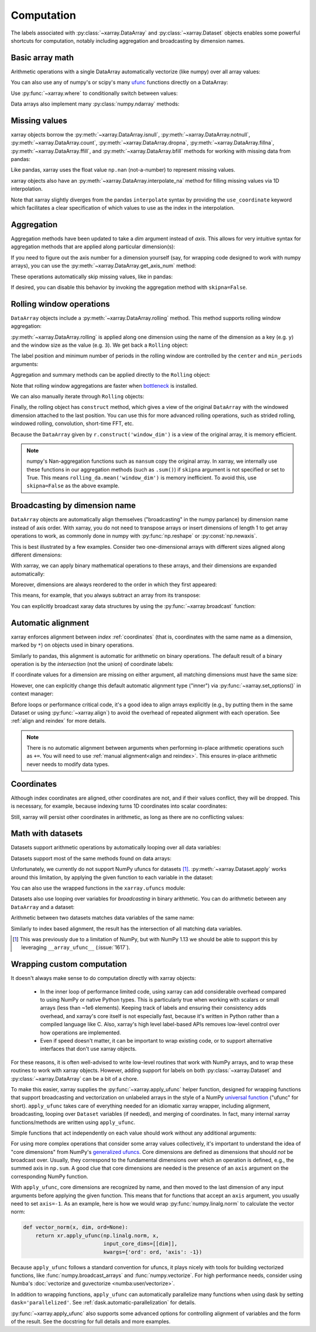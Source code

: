 .. _comput:

###########
Computation
###########

The labels associated with :py:class:`~xarray.DataArray` and
:py:class:`~xarray.Dataset` objects enables some powerful shortcuts for
computation, notably including aggregation and broadcasting by dimension
names.

Basic array math
================

Arithmetic operations with a single DataArray automatically vectorize (like
numpy) over all array values:

.. ipython:: python
   :suppress:

    import numpy as np
    import pandas as pd
    import xarray as xr
    np.random.seed(123456)

.. ipython:: python

    arr = xr.DataArray(np.random.RandomState(0).randn(2, 3),
                       [('x', ['a', 'b']), ('y', [10, 20, 30])])
    arr - 3
    abs(arr)

You can also use any of numpy's or scipy's many `ufunc`__ functions directly on
a DataArray:

__ http://docs.scipy.org/doc/numpy/reference/ufuncs.html

.. ipython:: python

    np.sin(arr)

Use :py:func:`~xarray.where` to conditionally switch between values:

.. ipython:: python

    xr.where(arr > 0, 'positive', 'negative')

Data arrays also implement many :py:class:`numpy.ndarray` methods:

.. ipython:: python

    arr.round(2)
    arr.T

.. _missing_values:

Missing values
==============

xarray objects borrow the :py:meth:`~xarray.DataArray.isnull`,
:py:meth:`~xarray.DataArray.notnull`, :py:meth:`~xarray.DataArray.count`,
:py:meth:`~xarray.DataArray.dropna`, :py:meth:`~xarray.DataArray.fillna`,
:py:meth:`~xarray.DataArray.ffill`, and :py:meth:`~xarray.DataArray.bfill`
methods for working with missing data from pandas:

.. ipython:: python

    x = xr.DataArray([0, 1, np.nan, np.nan, 2], dims=['x'])
    x.isnull()
    x.notnull()
    x.count()
    x.dropna(dim='x')
    x.fillna(-1)
    x.ffill()
    x.bfill()

Like pandas, xarray uses the float value ``np.nan`` (not-a-number) to represent
missing values.

xarray objects also have an :py:meth:`~xarray.DataArray.interpolate_na` method
for filling missing values via 1D interpolation.

.. ipython:: python

    x = xr.DataArray([0, 1, np.nan, np.nan, 2], dims=['x'],
                     coords={'xx': xr.Variable('x', [0, 1, 1.1, 1.9, 3])})
    x.interpolate_na(dim='x', method='linear', use_coordinate='xx')

Note that xarray slightly diverges from the pandas ``interpolate`` syntax by
providing the ``use_coordinate`` keyword which facilitates a clear specification
of which values to use as the index in the interpolation.

Aggregation
===========

Aggregation methods have been updated to take a `dim` argument instead of
`axis`. This allows for very intuitive syntax for aggregation methods that are
applied along particular dimension(s):

.. ipython:: python

    arr.sum(dim='x')
    arr.std(['x', 'y'])
    arr.min()


If you need to figure out the axis number for a dimension yourself (say,
for wrapping code designed to work with numpy arrays), you can use the
:py:meth:`~xarray.DataArray.get_axis_num` method:

.. ipython:: python

    arr.get_axis_num('y')

These operations automatically skip missing values, like in pandas:

.. ipython:: python

    xr.DataArray([1, 2, np.nan, 3]).mean()

If desired, you can disable this behavior by invoking the aggregation method
with ``skipna=False``.

.. _comput.rolling:

Rolling window operations
=========================

``DataArray`` objects include a :py:meth:`~xarray.DataArray.rolling` method. This
method supports rolling window aggregation:

.. ipython:: python

    arr = xr.DataArray(np.arange(0, 7.5, 0.5).reshape(3, 5),
                       dims=('x', 'y'))
    arr

:py:meth:`~xarray.DataArray.rolling` is applied along one dimension using the
name of the dimension as a key (e.g. ``y``) and the window size as the value
(e.g. ``3``).  We get back a ``Rolling`` object:

.. ipython:: python

    arr.rolling(y=3)

The label position and minimum number of periods in the rolling window are
controlled by the ``center`` and ``min_periods`` arguments:

.. ipython:: python

    arr.rolling(y=3, min_periods=2, center=True)

Aggregation and summary methods can be applied directly to the ``Rolling`` object:

.. ipython:: python

    r = arr.rolling(y=3)
    r.mean()
    r.reduce(np.std)

Note that rolling window aggregations are faster when bottleneck_ is installed.

.. _bottleneck: https://github.com/kwgoodman/bottleneck/

We can also manually iterate through ``Rolling`` objects:

.. ipython:: python

   @verbatim
   for label, arr_window in r:
      # arr_window is a view of x

Finally, the rolling object has ``construct`` method, which gives a
view of the original ``DataArray`` with the windowed dimension attached to
the last position.
You can use this for more advanced rolling operations, such as strided rolling,
windowed rolling, convolution, short-time FFT, etc.

.. ipython:: python

    rolling_da = r.construct('window_dim')
    rolling_da
    # rolling mean with 2-point stride
    rolling_da.isel(y=slice(None, None, 2)).mean('window_dim', skipna=False)

Because the ``DataArray`` given by ``r.construct('window_dim')`` is a view
of the original array, it is memory efficient.

.. note::
  numpy's Nan-aggregation functions such as ``nansum`` copy the original array.
  In xarray, we internally use these functions in our aggregation methods
  (such as ``.sum()``) if ``skipna`` argument is not specified or set to True.
  This means ``rolling_da.mean('window_dim')`` is memory inefficient.
  To avoid this, use ``skipna=False`` as the above example.


.. _compute.broadcasting:

Broadcasting by dimension name
==============================

``DataArray`` objects are automatically align themselves ("broadcasting" in
the numpy parlance) by dimension name instead of axis order. With xarray, you
do not need to transpose arrays or insert dimensions of length 1 to get array
operations to work, as commonly done in numpy with :py:func:`np.reshape` or
:py:const:`np.newaxis`.

This is best illustrated by a few examples. Consider two one-dimensional
arrays with different sizes aligned along different dimensions:

.. ipython:: python

    a = xr.DataArray([1, 2], [('x', ['a', 'b'])])
    a
    b = xr.DataArray([-1, -2, -3], [('y', [10, 20, 30])])
    b

With xarray, we can apply binary mathematical operations to these arrays, and
their dimensions are expanded automatically:

.. ipython:: python

    a * b

Moreover, dimensions are always reordered to the order in which they first
appeared:

.. ipython:: python

    c = xr.DataArray(np.arange(6).reshape(3, 2), [b['y'], a['x']])
    c
    a + c

This means, for example, that you always subtract an array from its transpose:

.. ipython:: python

    c - c.T

You can explicitly broadcast xaray data structures by using the
:py:func:`~xarray.broadcast` function:

.. ipython:: python

    a2, b2 = xr.broadcast(a, b)
    a2
    b2

.. _math automatic alignment:

Automatic alignment
===================

xarray enforces alignment between *index* :ref:`coordinates` (that is,
coordinates with the same name as a dimension, marked by ``*``) on objects used
in binary operations.

Similarly to pandas, this alignment is automatic for arithmetic on binary
operations. The default result of a binary operation is by the *intersection*
(not the union) of coordinate labels:

.. ipython:: python

    arr = xr.DataArray(np.arange(3), [('x', range(3))])
    arr + arr[:-1]

If coordinate values for a dimension are missing on either argument, all
matching dimensions must have the same size:

.. ipython:: python

    @verbatim
    In [1]: arr + xr.DataArray([1, 2], dims='x')
    ValueError: arguments without labels along dimension 'x' cannot be aligned because they have different dimension size(s) {2} than the size of the aligned dimension labels: 3


However, one can explicitly change this default automatic alignment type ("inner")
via :py:func:`~xarray.set_options()` in context manager:

.. ipython:: python

    with xr.set_options(arithmetic_join="outer"):
        arr + arr[:1]
    arr + arr[:1]

Before loops or performance critical code, it's a good idea to align arrays
explicitly (e.g., by putting them in the same Dataset or using
:py:func:`~xarray.align`) to avoid the overhead of repeated alignment with each
operation. See :ref:`align and reindex` for more details.

.. note::

    There is no automatic alignment between arguments when performing in-place
    arithmetic operations such as ``+=``. You will need to use
    :ref:`manual alignment<align and reindex>`. This ensures in-place
    arithmetic never needs to modify data types.

.. _coordinates math:

Coordinates
===========

Although index coordinates are aligned, other coordinates are not, and if their
values conflict, they will be dropped. This is necessary, for example, because
indexing turns 1D coordinates into scalar coordinates:

.. ipython:: python

    arr[0]
    arr[1]
    # notice that the scalar coordinate 'x' is silently dropped
    arr[1] - arr[0]

Still, xarray will persist other coordinates in arithmetic, as long as there
are no conflicting values:

.. ipython:: python

    # only one argument has the 'x' coordinate
    arr[0] + 1
    # both arguments have the same 'x' coordinate
    arr[0] - arr[0]

Math with datasets
==================

Datasets support arithmetic operations by automatically looping over all data
variables:

.. ipython:: python

    ds = xr.Dataset({'x_and_y': (('x', 'y'), np.random.randn(3, 5)),
                     'x_only': ('x', np.random.randn(3))},
                     coords=arr.coords)
    ds > 0

Datasets support most of the same methods found on data arrays:

.. ipython:: python

    ds.mean(dim='x')
    abs(ds)

Unfortunately, we currently do not support NumPy ufuncs for datasets [1]_.
:py:meth:`~xarray.Dataset.apply` works around this
limitation, by applying the given function to each variable in the dataset:

.. ipython:: python

    ds.apply(np.sin)

You can also use the wrapped functions in the ``xarray.ufuncs`` module:

.. ipython:: python

    import xarray.ufuncs as xu
    xu.sin(ds)

Datasets also use looping over variables for *broadcasting* in binary
arithmetic. You can do arithmetic between any ``DataArray`` and a dataset:

.. ipython:: python

    ds + arr

Arithmetic between two datasets matches data variables of the same name:

.. ipython:: python

    ds2 = xr.Dataset({'x_and_y': 0, 'x_only': 100})
    ds - ds2

Similarly to index based alignment, the result has the intersection of all
matching data variables.

.. [1] This was previously due to a limitation of NumPy, but with NumPy 1.13
       we should be able to support this by leveraging ``__array_ufunc__``
       (:issue:`1617`).

.. _comput.wrapping-custom:

Wrapping custom computation
===========================

It doesn't always make sense to do computation directly with xarray objects:

  - In the inner loop of performance limited code, using xarray can add
    considerable overhead compared to using NumPy or native Python types.
    This is particularly true when working with scalars or small arrays (less
    than ~1e6 elements). Keeping track of labels and ensuring their consistency
    adds overhead, and xarray's core itself is not especially fast, because it's
    written in Python rather than a compiled language like C. Also, xarray's
    high level label-based APIs removes low-level control over how operations
    are implemented.
  - Even if speed doesn't matter, it can be important to wrap existing code, or
    to support alternative interfaces that don't use xarray objects.

For these reasons, it is often well-advised to write low-level routines that
work with NumPy arrays, and to wrap these routines to work with xarray objects.
However, adding support for labels on both :py:class:`~xarray.Dataset` and
:py:class:`~xarray.DataArray` can be a bit of a chore.

To make this easier, xarray supplies the :py:func:`~xarray.apply_ufunc` helper
function, designed for wrapping functions that support broadcasting and
vectorization on unlabeled arrays in the style of a NumPy
`universal function <https://docs.scipy.org/doc/numpy-1.13.0/reference/ufuncs.html>`_ ("ufunc" for short).
``apply_ufunc`` takes care of everything needed for an idiomatic xarray wrapper,
including alignment, broadcasting, looping over ``Dataset`` variables (if
needed), and merging of coordinates. In fact, many internal xarray
functions/methods are written using ``apply_ufunc``.

Simple functions that act independently on each value should work without
any additional arguments:

.. ipython:: python

    squared_error = lambda x, y: (x - y) ** 2
    arr1 = xr.DataArray([0, 1, 2, 3], dims='x')
    xr.apply_ufunc(squared_error, arr1, 1)

For using more complex operations that consider some array values collectively,
it's important to understand the idea of "core dimensions" from NumPy's
`generalized ufuncs <http://docs.scipy.org/doc/numpy/reference/c-api.generalized-ufuncs.html>`_. Core dimensions are defined as dimensions
that should *not* be broadcast over. Usually, they correspond to the fundamental
dimensions over which an operation is defined, e.g., the summed axis in
``np.sum``. A good clue that core dimensions are needed is the presence of an
``axis`` argument on the corresponding NumPy function.

With ``apply_ufunc``, core dimensions are recognized by name, and then moved to
the last dimension of any input arguments before applying the given function.
This means that for functions that accept an ``axis`` argument, you usually need
to set ``axis=-1``. As an example, here is how we would wrap
:py:func:`numpy.linalg.norm` to calculate the vector norm:

.. code-block:: python

    def vector_norm(x, dim, ord=None):
        return xr.apply_ufunc(np.linalg.norm, x,
                              input_core_dims=[[dim]],
                              kwargs={'ord': ord, 'axis': -1})

.. ipython:: python
   :suppress:

    def vector_norm(x, dim, ord=None):
        return xr.apply_ufunc(np.linalg.norm, x,
                              input_core_dims=[[dim]],
                              kwargs={'ord': ord, 'axis': -1})

.. ipython:: python

    vector_norm(arr1, dim='x')

Because ``apply_ufunc`` follows a standard convention for ufuncs, it plays
nicely with tools for building vectorized functions, like
:func:`numpy.broadcast_arrays` and :func:`numpy.vectorize`. For high performance
needs, consider using Numba's :doc:`vectorize and guvectorize <numba:user/vectorize>`.

In addition to wrapping functions, ``apply_ufunc`` can automatically parallelize
many functions when using dask by setting ``dask='parallelized'``. See
:ref:`dask.automatic-parallelization` for details.

:py:func:`~xarray.apply_ufunc` also supports some advanced options for
controlling alignment of variables and the form of the result. See the
docstring for full details and more examples.
